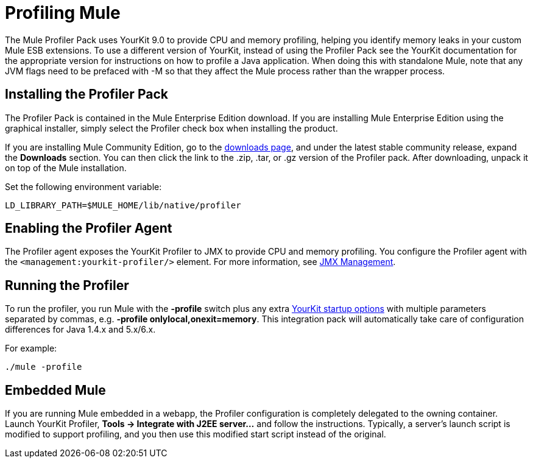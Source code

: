 = Profiling Mule
:keywords: anypoint studio, esb, profiling, yourkit, monitoring, performance, memory, cpu, tuning

The Mule Profiler Pack uses YourKit 9.0 to provide CPU and memory profiling, helping you identify memory leaks in your custom Mule ESB extensions. To use a different version of YourKit, instead of using the Profiler Pack see the YourKit documentation for the appropriate version for instructions on how to profile a Java application. When doing this with standalone Mule, note that any JVM flags need to be prefaced with -M so that they affect the Mule process rather than the wrapper process.

== Installing the Profiler Pack

The Profiler Pack is contained in the Mule Enterprise Edition download. If you are installing Mule Enterprise Edition using the graphical installer, simply select the Profiler check box when installing the product.

If you are installing Mule Community Edition, go to the link:#[downloads page], and under the latest stable community release, expand the *Downloads* section. You can then click the link to the .zip, .tar, or .gz version of the Profiler pack. After downloading, unpack it on top of the Mule installation.

Set the following environment variable:

[source]
----
LD_LIBRARY_PATH=$MULE_HOME/lib/native/profiler
----

== Enabling the Profiler Agent

The Profiler agent exposes the YourKit Profiler to JMX to provide CPU and memory profiling. You configure the Profiler agent with the `<management:yourkit-profiler/>` element. For more information, see link:/documentation/display/current/JMX+Management[JMX Management].

== Running the Profiler

To run the profiler, you run Mule with the *-profile* switch plus any extra http://www.yourkit.com/docs/90/help/startup_options.jsp[YourKit startup options] with multiple parameters separated by commas, e.g. **-profile onlylocal,onexit=memory**. This integration pack will automatically take care of configuration differences for Java 1.4.x and 5.x/6.x.

For example:

[source]
----
./mule -profile
----

== Embedded Mule

If you are running Mule embedded in a webapp, the Profiler configuration is completely delegated to the owning container. Launch YourKit Profiler, *Tools -> Integrate with J2EE server...* and follow the instructions. Typically, a server's launch script is modified to support profiling, and you then use this modified start script instead of the original.
